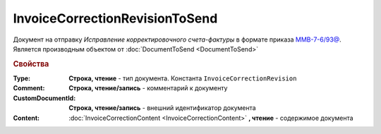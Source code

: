 InvoiceCorrectionRevisionToSend
===============================

Документ на отправку *Исправление корректировочного счета-фактуры* в формате приказа `ММВ-7-6/93@ <https://normativ.kontur.ru/document?moduleId=1&documentId=249567&rangeId=83296>`_.
Является производным объектом от :doc:`DocumentToSend <DocumentToSend>`

.. rubric:: Свойства

:Type:
  **Строка, чтение** - тип документа. Константа ``InvoiceCorrectionRevision``

:Comment:
  **Строка, чтение/запись** - комментарий к документу

:CustomDocumentId:
  **Строка, чтение/запись** - внешний идентификатор документа

:Content:
  :doc:`InvoiceCorrectionContent <InvoiceCorrectionContent>` **, чтение** - содержимое документа

